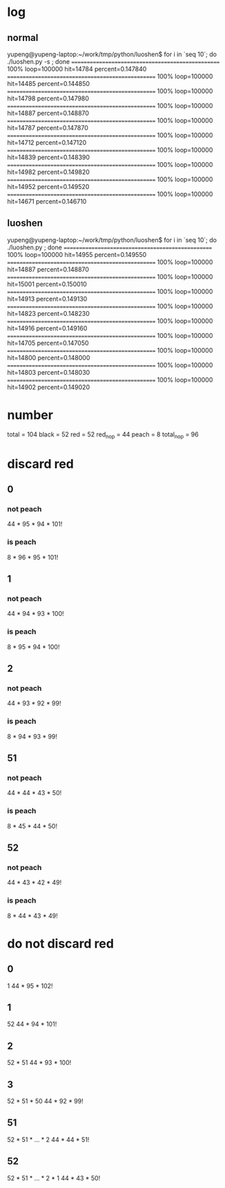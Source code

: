 * log
** normal
yupeng@yupeng-laptop:~/work/tmp/python/luoshen$ for i in `seq 10`; do ./luoshen.py -s ; done
================================================== 100%
loop=100000 hit=14784 percent=0.147840
================================================== 100%
loop=100000 hit=14485 percent=0.144850
================================================== 100%
loop=100000 hit=14798 percent=0.147980
================================================== 100%
loop=100000 hit=14887 percent=0.148870
================================================== 100%
loop=100000 hit=14787 percent=0.147870
================================================== 100%
loop=100000 hit=14712 percent=0.147120
================================================== 100%
loop=100000 hit=14839 percent=0.148390
================================================== 100%
loop=100000 hit=14982 percent=0.149820
================================================== 100%
loop=100000 hit=14952 percent=0.149520
================================================== 100%
loop=100000 hit=14671 percent=0.146710
** luoshen
yupeng@yupeng-laptop:~/work/tmp/python/luoshen$ for i in `seq 10`; do ./luoshen.py ; done
================================================== 100%
loop=100000 hit=14955 percent=0.149550
================================================== 100%
loop=100000 hit=14887 percent=0.148870
================================================== 100%
loop=100000 hit=15001 percent=0.150010
================================================== 100%
loop=100000 hit=14913 percent=0.149130
================================================== 100%
loop=100000 hit=14823 percent=0.148230
================================================== 100%
loop=100000 hit=14916 percent=0.149160
================================================== 100%
loop=100000 hit=14705 percent=0.147050
================================================== 100%
loop=100000 hit=14800 percent=0.148000
================================================== 100%
loop=100000 hit=14803 percent=0.148030
================================================== 100%
loop=100000 hit=14902 percent=0.149020
* number
  total = 104
  black = 52
  red = 52
  red_no_p = 44
  peach = 8
  total_no_p = 96
* discard red
** 0
*** not peach
    44 * 95 * 94 * 101!
*** is peach
    8  * 96 * 95 * 101!
** 1
*** not peach
    44 * 94 * 93 * 100!
*** is peach
    8  * 95 * 94 * 100!
** 2
*** not peach
    44 * 93 * 92 * 99!
*** is peach
    8  * 94 * 93 * 99!
** 51
*** not peach
    44 * 44 * 43 * 50!
*** is peach
    8  * 45 * 44 * 50!
** 52
*** not peach
    44 * 43 * 42 * 49!
*** is peach
    8 *  44 * 43 * 49!
* do not discard red
** 0
   1
   44 * 95 * 102!
** 1
   52
   44 * 94 * 101!
** 2
   52 * 51
   44 * 93 * 100!
** 3
   52 * 51 * 50
   44 * 92 * 99!
** 51
   52 * 51 * ... * 2
   44 * 44 * 51!
** 52
   52 * 51 * ... * 2 * 1
   44 * 43 * 50!
